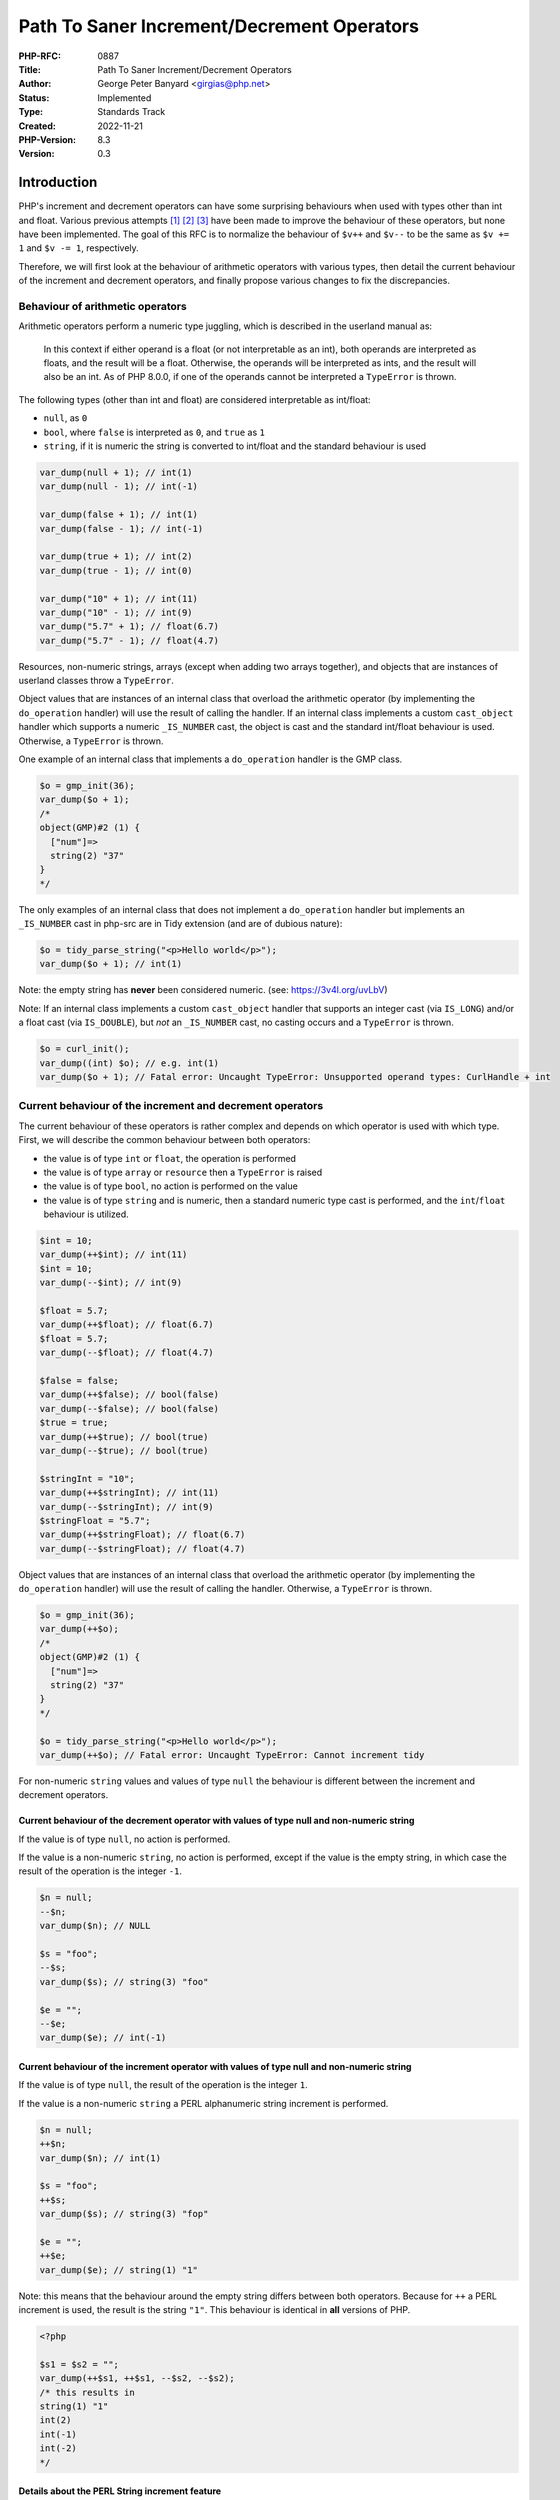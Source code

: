 Path To Saner Increment/Decrement Operators
===========================================

:PHP-RFC: 0887
:Title: Path To Saner Increment/Decrement Operators
:Author: George Peter Banyard <girgias@php.net>
:Status: Implemented
:Type: Standards Track
:Created: 2022-11-21
:PHP-Version: 8.3
:Version: 0.3

Introduction
------------

PHP's increment and decrement operators can have some surprising
behaviours when used with types other than int and float. Various
previous attempts  [1]_  [2]_  [3]_ have been made to improve the
behaviour of these operators, but none have been implemented. The goal
of this RFC is to normalize the behaviour of ``$v++`` and ``$v--`` to be
the same as ``$v += 1`` and ``$v -= 1``, respectively.

Therefore, we will first look at the behaviour of arithmetic operators
with various types, then detail the current behaviour of the increment
and decrement operators, and finally propose various changes to fix the
discrepancies.

Behaviour of arithmetic operators
~~~~~~~~~~~~~~~~~~~~~~~~~~~~~~~~~

Arithmetic operators perform a numeric type juggling, which is described
in the userland manual as:

    In this context if either operand is a float (or not interpretable
    as an int), both operands are interpreted as floats, and the result
    will be a float. Otherwise, the operands will be interpreted as
    ints, and the result will also be an int. As of PHP 8.0.0, if one of
    the operands cannot be interpreted a ``TypeError`` is thrown.

The following types (other than int and float) are considered
interpretable as int/float:

-  ``null``, as ``0``
-  ``bool``, where ``false`` is interpreted as ``0``, and ``true`` as
   ``1``
-  ``string``, if it is numeric the string is converted to int/float and
   the standard behaviour is used

.. code:: php

   var_dump(null + 1); // int(1)
   var_dump(null - 1); // int(-1)

   var_dump(false + 1); // int(1)
   var_dump(false - 1); // int(-1)

   var_dump(true + 1); // int(2)
   var_dump(true - 1); // int(0)

   var_dump("10" + 1); // int(11)
   var_dump("10" - 1); // int(9)
   var_dump("5.7" + 1); // float(6.7)
   var_dump("5.7" - 1); // float(4.7)

Resources, non-numeric strings, arrays (except when adding two arrays
together), and objects that are instances of userland classes throw a
``TypeError``.

Object values that are instances of an internal class that overload the
arithmetic operator (by implementing the ``do_operation`` handler) will
use the result of calling the handler. If an internal class implements a
custom ``cast_object`` handler which supports a numeric ``_IS_NUMBER``
cast, the object is cast and the standard int/float behaviour is used.
Otherwise, a ``TypeError`` is thrown.

One example of an internal class that implements a ``do_operation``
handler is the GMP class.

.. code:: php

   $o = gmp_init(36);
   var_dump($o + 1);
   /*
   object(GMP)#2 (1) {
     ["num"]=>
     string(2) "37"
   }
   */

The only examples of an internal class that does not implement a
``do_operation`` handler but implements an ``_IS_NUMBER`` cast in
php-src are in Tidy extension (and are of dubious nature):

.. code:: php

   $o = tidy_parse_string("<p>Hello world</p>");
   var_dump($o + 1); // int(1)

Note: the empty string has **never** been considered numeric. (see:
https://3v4l.org/uvLbV)

Note: If an internal class implements a custom ``cast_object`` handler
that supports an integer cast (via ``IS_LONG``) and/or a float cast (via
``IS_DOUBLE``), but *not* an ``_IS_NUMBER`` cast, no casting occurs and
a ``TypeError`` is thrown.

.. code:: php

   $o = curl_init();
   var_dump((int) $o); // e.g. int(1)
   var_dump($o + 1); // Fatal error: Uncaught TypeError: Unsupported operand types: CurlHandle + int

Current behaviour of the increment and decrement operators
~~~~~~~~~~~~~~~~~~~~~~~~~~~~~~~~~~~~~~~~~~~~~~~~~~~~~~~~~~

The current behaviour of these operators is rather complex and depends
on which operator is used with which type. First, we will describe the
common behaviour between both operators:

-  the value is of type ``int`` or ``float``, the operation is performed
-  the value is of type ``array`` or ``resource`` then a ``TypeError``
   is raised
-  the value is of type ``bool``, no action is performed on the value
-  the value is of type ``string`` and is numeric, then a standard
   numeric type cast is performed, and the ``int``/``float`` behaviour
   is utilized.

.. code:: php

   $int = 10;
   var_dump(++$int); // int(11)
   $int = 10;
   var_dump(--$int); // int(9)

   $float = 5.7;
   var_dump(++$float); // float(6.7)
   $float = 5.7;
   var_dump(--$float); // float(4.7)

   $false = false;
   var_dump(++$false); // bool(false)
   var_dump(--$false); // bool(false)
   $true = true;
   var_dump(++$true); // bool(true)
   var_dump(--$true); // bool(true)

   $stringInt = "10";
   var_dump(++$stringInt); // int(11)
   var_dump(--$stringInt); // int(9)
   $stringFloat = "5.7";
   var_dump(++$stringFloat); // float(6.7)
   var_dump(--$stringFloat); // float(4.7)

Object values that are instances of an internal class that overload the
arithmetic operator (by implementing the ``do_operation`` handler) will
use the result of calling the handler. Otherwise, a ``TypeError`` is
thrown.

.. code:: php

   $o = gmp_init(36);
   var_dump(++$o);
   /*
   object(GMP)#2 (1) {
     ["num"]=>
     string(2) "37"
   }
   */

   $o = tidy_parse_string("<p>Hello world</p>");
   var_dump(++$o); // Fatal error: Uncaught TypeError: Cannot increment tidy

For non-numeric ``string`` values and values of type ``null`` the
behaviour is different between the increment and decrement operators.

Current behaviour of the decrement operator with values of type null and non-numeric string
^^^^^^^^^^^^^^^^^^^^^^^^^^^^^^^^^^^^^^^^^^^^^^^^^^^^^^^^^^^^^^^^^^^^^^^^^^^^^^^^^^^^^^^^^^^

If the value is of type ``null``, no action is performed.

If the value is a non-numeric ``string``, no action is performed, except
if the value is the empty string, in which case the result of the
operation is the integer ``-1``.

.. code:: php

   $n = null;
   --$n;
   var_dump($n); // NULL

   $s = "foo";
   --$s;
   var_dump($s); // string(3) "foo"

   $e = "";
   --$e;
   var_dump($e); // int(-1)

Current behaviour of the increment operator with values of type null and non-numeric string
^^^^^^^^^^^^^^^^^^^^^^^^^^^^^^^^^^^^^^^^^^^^^^^^^^^^^^^^^^^^^^^^^^^^^^^^^^^^^^^^^^^^^^^^^^^

If the value is of type ``null``, the result of the operation is the
integer ``1``.

If the value is a non-numeric ``string`` a PERL alphanumeric string
increment is performed.

.. code:: php

   $n = null;
   ++$n;
   var_dump($n); // int(1)

   $s = "foo";
   ++$s;
   var_dump($s); // string(3) "fop"

   $e = "";
   ++$e;
   var_dump($e); // string(1) "1"

Note: this means that the behaviour around the empty string differs
between both operators. Because for ``++`` a PERL increment is used, the
result is the string ``"1"``. This behaviour is identical in **all**
versions of PHP.

.. code:: php

   <?php

   $s1 = $s2 = "";
   var_dump(++$s1, ++$s1, --$s2, --$s2);
   /* this results in
   string(1) "1"
   int(2)
   int(-1)
   int(-2)
   */

Details about the PERL String increment feature
^^^^^^^^^^^^^^^^^^^^^^^^^^^^^^^^^^^^^^^^^^^^^^^

If the string to increment is the empty string, return the string
``"1"``.

Otherwise, the last byte of the string is inspected:

-  If it is in-between "a" and "y", "A" and "Y", or "0" and "8", the
   ASCII code point value is increased by one.
-  If if is "z", "Z", or "9" replace it by "a", "A", and "0"
   respectively, then inspect the previous byte while holding a carry
   value of 1.
-  Otherwise, do nothing.

If, and only if, a carry value is held after having inspected the first
byte of the string. The string is prepended the character "a", "A", or
"1" depending on the value of the first byte ("z", "Z", and "9"
respectively).

Here are a couple examples demonstrating these rules:

.. code:: php

   <?php

   // Empty string
   $s = "";
   var_dump(++$s); // string(1) "1"

   // String increments are unaware of being "negative"
   $s = "-cc";
   var_dump(++$s); // string(3) "-cd"
   $s = "cc";
   var_dump(++$s); // string(2) "cd"

   // Carrying values of different cases/types
   $s = "Az";
   var_dump(++$s); // string(2) "Ba"
   $s = "aZ";
   var_dump(++$s); // string(2) "bA"
   $s = "A9";
   var_dump(++$s); // string(2) "B0"
   $s = "a9";
   var_dump(++$s); // string(2) "b0"

   // Carrying values until the beginning of the string
   $s = "Zz";
   var_dump(++$s); // string(3) "AAa"
   $s = "zZ";
   var_dump(++$s); // string(3) "aaA"
   $s = "9z";
   var_dump(++$s); // string(3) "10a"
   $s = "9Z";
   var_dump(++$s); // string(3) "10A"

   // Trailing whitespace
   $s = "Z ";
   var_dump(++$s); // string(2) "Z "

   // Leading whitespace
   $s = " Z";
   var_dump(++$s); // string(2) " A"

   // Whitespace in-between
   $s = "C Z";
   var_dump(++$s); // string(3) "C A"

   // Non-ASCII characters
   $s = "é";
   var_dump(++$s); // string(2) "é"
   $s = "あいうえお";
   var_dump(++$s); // string(15) "あいうえお"
   $s = "α";
   var_dump(++$s); // string(2) "α"
   $s = "ω";
   var_dump(++$s); // string(2) "ω"
   $s = "Α";
   var_dump(++$s); // string(2) "Β"
   $s = "Ω";
   var_dump(++$s); // string(2) "Ω"

   // With period
   $s = "foo1.txt";
   var_dump(++$s); // string(8) "foo1.txu"
   $s = "1f.5";
   var_dump(++$s); // string(4) "1f.6"

   // With multiple period
   $s = "foo.1.txt";
   var_dump(++$s); // string(9) "foo.1.txu"
   $s = "1.f.5";
   var_dump(++$s); // string(5) "1.f.6"

The behaviour is slightly different than that of
`Raku <https://docs.raku.org/type/Str>`__ (a PERL successor). It
performs the string increment prior to the first ``FULL STOP .``
character, handles Unicode characters, performs the carry in a slightly
differently way, and also does not do anything with empty strings.

.. code:: raku

   sub var_dump(Str $v) {
     say 'string(' ~  $v.encode('UTF-8').bytes ~ ') "' ~ $v ~ "\"\n";
   }

   # Empty string
   my $s = "";
   var_dump(++$s);

   # String increments are unaware of being "negative"
   $s = "-cc";
   var_dump(++$s); # string(3) "-cd"
   $s = "cc";
   var_dump(++$s); # string(2) "cd"

   # Carrying values of different cases/types
   $s = "Az";
   var_dump(++$s); # string(2) "Ba"
   $s = "aZ";
   var_dump(++$s); # string(2) "bA"
   $s = "A9";
   var_dump(++$s); # string(2) "B0"
   $s = "a9";
   var_dump(++$s); # string(2) "b0"

   # Carrying values until the beginning of the string
   $s = "Zz";
   var_dump(++$s); # string(3) "AAa"
   $s = "zZ";
   var_dump(++$s); # string(3) "aaA"
   $s = "9z";
   var_dump(++$s); # string(3) "10a"
   $s = "9Z";
   var_dump(++$s); # string(3) "10A"

   # Trailing whitespace
   $s = "Z ";
   var_dump(++$s); # string(2) "Z "

   # Leading whitespace
   $s = " Z";
   var_dump(++$s); # string(2) " A"

   # Whitespace in-between
   $s = "C Z";
   var_dump(++$s); # string(4) "C AA"

   # Non-ASCII characters
   $s = "é";
   var_dump(++$s); # string(2) "é"
   $s = "あいうえお";
   var_dump(++$s); # string(15) "あいうえお"
   $s = "α";
   var_dump(++$s); # string(2) "β"
   $s = "ω";
   var_dump(++$s); # string(4) "αα"
   $s = "Α";
   var_dump(++$s); # string(2) "Β"
   $s = "Ω";
   var_dump(++$s); # string(4) "ΑΑ"

   # With period
   $s = "foo1.txt";
   var_dump(++$s); # string(8) "foo2.txt"
   $s = "1f.5";
   var_dump(++$s); # string(4) "1g.5"

   # With multiple period
   $s = "foo.1.txt";
   var_dump(++$s); # string(9) "fop.2.txt"
   $s = "1.f.5";
   var_dump(++$s); # string(5) "2.f.5"

However, the biggest problem is with strings that can be interpreted as
a number in scientific notation, because they will never be interpreted
as an alphanumeric string to be incremented using the PERL increment
feature, but converted to float first:

.. code:: php

   $s = "5d9";
   var_dump(++$s); // string(3) "5e0"
   var_dump(++$s); // float(6)

While Raku also supports arithmetic operations with strings that
represent number in scientific notation, it does not perform any type
juggling at all for the increment and decrement operators (therefore
having the same behaviour as currently for boolean and its corresponding
``null`` type ``Nil``).

Therefore the above snippet in Raku gives a consistent result:

.. code:: raku

   sub var_dump(Str $v) {
     say 'string(' ~  $v.encode('UTF-8').bytes ~ ') "' ~ $v ~ "\"\n";
   }

   my $s = "5d9";
   var_dump(++$s); // string(3) "5e0"
   var_dump(++$s); // string(3) "5e1"

Summary of behavioural differences
----------------------------------

=========== ============= ============= ============= =============
\           ``+1``        ``++``        ``-1``        ``--``
``null``    ``1``         ``1``         ``-1``        ``null``
``false``   ``1``         ``false``     ``-1``        ``false``
``true``    ``2``         ``true``      ``0``         ``true``
``""``      ``TypeError`` ``"1"``       ``TypeError`` ``-1``
``"foo"``   ``TypeError`` ``"fop"``     ``TypeError`` ``"foo"``
Tidy Object ``1``         ``TypeError`` ``-1``        ``TypeError``
=========== ============= ============= ============= =============

Proposal
--------

The proposal is to create a path so that in the next major version of
PHP the increment and decrement operators behave identically to
adding/subtracting 1 respectively, while acknowledging that users rely
on the PERL string increment feature.

To achieve this, we propose the following changes to be made in the next
minor version of PHP:

-  Add the ``str_increment()`` and ``str_decrement()`` functions which
   implement a symmetrical but more rigorous and strict behaviour than
   the current PERL string increment feature has which is described in
   the sub-section below.
-  Add support to increment/decrement objects that implement support for
   a ``_IS_NUMBER`` cast but do not implement a ``do_operation`` handle

.. code:: php

   $o = tidy_parse_string("<p>Hello world</p>");
   var_dump(++$o); // int(1)

-  to emit ``E_WARNING``\ s when the operators currently do not have any
   behaviour when they would if replaced with a proper
   addition/subtraction (i.e. when the value is of type ``bool`` and
   ``null`` for the decrement operator).

.. code:: php

   $n = null;
   --$n; // Warning: Decrement on type null has no effect, this will change in the next major version of PHP
   var_dump($n); // NULL

   $false = false;
   --$false; // Warning: Decrement on type bool has no effect, this will change in the next major version of PHP
   var_dump($false); // bool(false)
   ++$false; // Warning: Increment on type bool has no effect, this will change in the next major version of PHP
   var_dump($false); // bool(false)

   $true = true;
   --$true; // Warning: Decrement on type bool has no effect, this will change in the next major version of PHP
   var_dump($true); // bool(true)
   ++$true; // Warning: Increment on type bool has no effect, this will change in the next major version of PHP
   var_dump($true); // bool(true)

-  Deprecate using the decrement operator with non-numeric strings.

.. code:: php

   $empty = "";
   --$empty // Deprecated: Decrement on empty string is deprecated as non-numeric
   var_dump($empty); // int(-1)

   $s = "foo";
   --$s; // Deprecated: Decrement on non-numeric string has no effect and is deprecated
   var_dump($s); // string(3) "foo"

-  Deprecate using the increment operator with strings that are not
   strictly alphanumeric.

.. code:: php

   $empty = "";
   ++$empty // Deprecated: Increment on non-alphanumeric string is deprecated
   var_dump($empty); // string(1) "1"

   $s = "foo";
   ++$s; // No Deprecation
   var_dump($s); // string(3) "fop"

   $s = "-cc";
   ++$s; // Deprecated: Increment on non-alphanumeric string is deprecated
   var_dump($s); // string(3) "-cd"

   $s = "Z ";
   ++$s; // Deprecated: Increment on non-alphanumeric string is deprecated
   var_dump($s); // string(2) "Z "

   $s = " Z";
   ++$s; // Deprecated: Increment on non-alphanumeric string is deprecated
   var_dump($s); // string(2) " A"

   # Non-ASCII characters
   $s = "é";
   ++$s; // Deprecated: Increment on non-alphanumeric string is deprecated
   var_dump($s); # string(2) "é"
   $s = "あいうえお";
   ++$s; // Deprecated: Increment on non-alphanumeric string is deprecated
   var_dump($s); # string(15) "あいうえお"
   $s = "α";
   ++$s; // Deprecated: Increment on non-alphanumeric string is deprecated
   var_dump($s); # string(2) "α"
   $s = "1f.5";
   ++$s; // Deprecated: Increment on non-alphanumeric string is deprecated
   var_dump($s); # string(4) "1f.6"

   $s = "1.f.5";
   ++$s; // Deprecated: Increment on non-alphanumeric string is deprecated
   var_dump($s); # string(5) "1.f.6"

In a follow-up minor version of PHP the following changes will take
place:

-  Deprecate using the increment operator with non-numeric strings.

.. code:: php

   $s = "foo";
   ++$s; // Deprecated: Increment on non-numeric string is deprecated
   var_dump($s); // string(3) "fop"

In the next major version of PHP the following changes will take place:

-  Values of type ``bool`` and ``null`` are first cast to integers
-  Non-numeric string values throw a ``TypeError``

Semantics of str_increment() and str_decrement()
~~~~~~~~~~~~~~~~~~~~~~~~~~~~~~~~~~~~~~~~~~~~~~~~

The signature of the functions are:

.. code:: php

   function str_increment(string $string): string {}
   function str_decrement(string $string): string {}

If ``$string`` is the empty string or not totally comprised of ASCII
alphanumeric characters (``[a-zA-Z0-9]``) then a ValueError is thrown.

If decrementing ``$string`` would result in an underflow (e.g. ``"AA"``
or ``"0"``) an out of range ValueError will be thrown. This follows
Raku's behaviour.

As those functions would not be performing any type juggling strings
that can be interpreted as numbers in scientific notation will not be
implicitly converted to float.

.. code:: php

   $s = "5d9";
   $s = str_increment($s);
   var_dump($s); // string(3) "5e0"
   $s = str_increment($s);
   var_dump($s); // string(3) "5e1"

Cost/Benefit
~~~~~~~~~~~~

PHP currently has 6 main and 4 operation-specific type juggling
contexts. The main 6 are documented in the userland manual on the `type
juggling
page <https://www.php.net/manual/en/language.types.type-juggling.php>`__
and are as follows:

-  Numeric
-  String
-  Logical
-  Integral and string
-  Comparative
-  Function

The 4 operation-specific contexts are:

-  Increment/Decrement operators
-  String offsets
-  Array offsets
-  ``exit`` language construct

With the semantics proposed in this RFC the increment/decrement
operators would be folded into the numeric type juggling context which
reduces the semantic complexity of the language and possibly the
engine/optimizer implementation in the next major version.

The drawback of this approach is the deprecation, and thus removal, of
the PERL increment feature. However, the issues around strings that can
be interpreted in scientific notation, the fact it only properly
supports strings which are only comprised of the ASCII alphanumeric
characters (``[a-zA-Z0-9]``), and adding support for string decrements
was previously `rejected unanimously </rfc/alpanumeric_decrement>`__,
makes us believe the current semantics of the string increment feature
are unsound.

Therefore, we consider the value of reducing the semantic complexity of
PHP higher than keeping support for this feature in its current form.
The introduction of the ``str_increment()`` function provides a
migration path for users relying on this feature that can easily be
polyfilled in prior versions of PHP:

.. code:: php

   function str_increment_polyfill(string $s): string {
       if (is_numeric($s)) {
           $offset = stripos($s, 'e');
           if ($offset !== false) {
               /* Using increment operator would cast the string to float
                * Therefore we manually increment it to convert it to an "f"/"F" that doesn't get affected */
               $c = $s[$offset];
               $c++;
               $s[$offset] = $c;
               $s++;
               $s[$offset] = match ($s[$offset]) {
                   'f' => 'e',
                   'F' => 'E',
                   'g' => 'f',
                   'G' => 'F',
               };
               return $s;
           }
       }
       return ++$s;
   }

Impact of deprecating the PERL string increment feature on userland
~~~~~~~~~~~~~~~~~~~~~~~~~~~~~~~~~~~~~~~~~~~~~~~~~~~~~~~~~~~~~~~~~~~

To determine the impact of this RFC on userland, the static analysis
tool `Exakat <https://www.exakat.io/en/>`__ was used. We analyzed 2909
open source projects, including the top 1000 composer packages, plus
various private enterprise code bases.  [4]_

The only non-false-positive use cases using the PERL string increment
feature are:

-  Generating a list of valid unicode (or ASCII) characters. The most
   popular project using this is HTMLPurifier, which no longer does so
   as of `this PR <https://github.com/ezyang/htmlpurifier/pull/367>`__.
-  Generating sequential IDs. The main library doing this is amphp/amp,
   however a lot of other projects depend on this library.
-  Incrementing a spreadsheet column.

In any of these cases, no deprecation notices would be emitted in the
first stage of this RFC. As the first stage of this RFC also provides
the ``str_increment()`` function, which can be polyfilled, we believe
there will be enough time to migrate all these usages to the new
function prior to removal of this feature.

Backward Incompatible Changes
-----------------------------

Using the increment/decrement operators on the empty string.

The string increment feature.

The changes that introduce an ``E_WARNING`` diagnostic do not
technically break backwards compatibility, however they might be
elevated to an exception via a user set error handler which may reveal
some unintended usages.

Future Scope
------------

One possible future scope is to add support to both arithmetic
operations and the increment/decrement operators to support objects that
only implement an int or float cast instead of a numeric cast.

One other possible extension is to add a ``$step`` argument to
``str_increment()`` and ``str_decrement()``

Proposed PHP Version
--------------------

Next minor version, i.e. PHP 8.3.0, follow-up minor version, e.g. PHP
8.4.0, and next major version, i.e. PHP 9.0.0.

Proposed Voting Choices
-----------------------

As per the voting RFC a yes/no vote with a 2/3 majority is needed for
this proposal to be accepted.

Voting started on 2023-06-28 and will end on 2023-07-12.

Question: Accept Path to Saner Increment/Decrement operators RFC?
~~~~~~~~~~~~~~~~~~~~~~~~~~~~~~~~~~~~~~~~~~~~~~~~~~~~~~~~~~~~~~~~~

Voting Choices
^^^^^^^^^^^^^^

-  Yes
-  No

Implementation
--------------

GitHub pull request: https://github.com/php/php-src/pull/10358

After the project is implemented, this section should contain

-  the version(s) it was merged into
-  a link to the git commit(s)
-  a link to the PHP manual entry for the feature

References
----------

.. [1]
   `PHP RFC: Normalize increment and decrement
   operators </rfc/normalize_inc_dec>`__

.. [2]
   `PHP RFC: Alphanumeric Decrement </rfc/alpanumeric_decrement>`__

.. [3]
   `PHP RFC: Increment/Decrement
   Fixes </rfc/increment_decrement_fixes>`__

.. [4]
   Raw results of the analysis are available as a
   `gist <https://gist.github.com/exakat/9d6d1cc04639a43e62bed85d133d87ef>`__.

Additional Metadata
-------------------

:Implementation: https://github.com/php/php-src/pull/10358
:Original Authors: George Peter Banyard, girgias@php.net
:Original PHP Version: PHP 8.3, PHP 8.(3+x), and PHP 9.0
:Original Status: In Voting
:Slug: saner-inc-dec-operators
:Wiki URL: https://wiki.php.net/rfc/saner-inc-dec-operators
